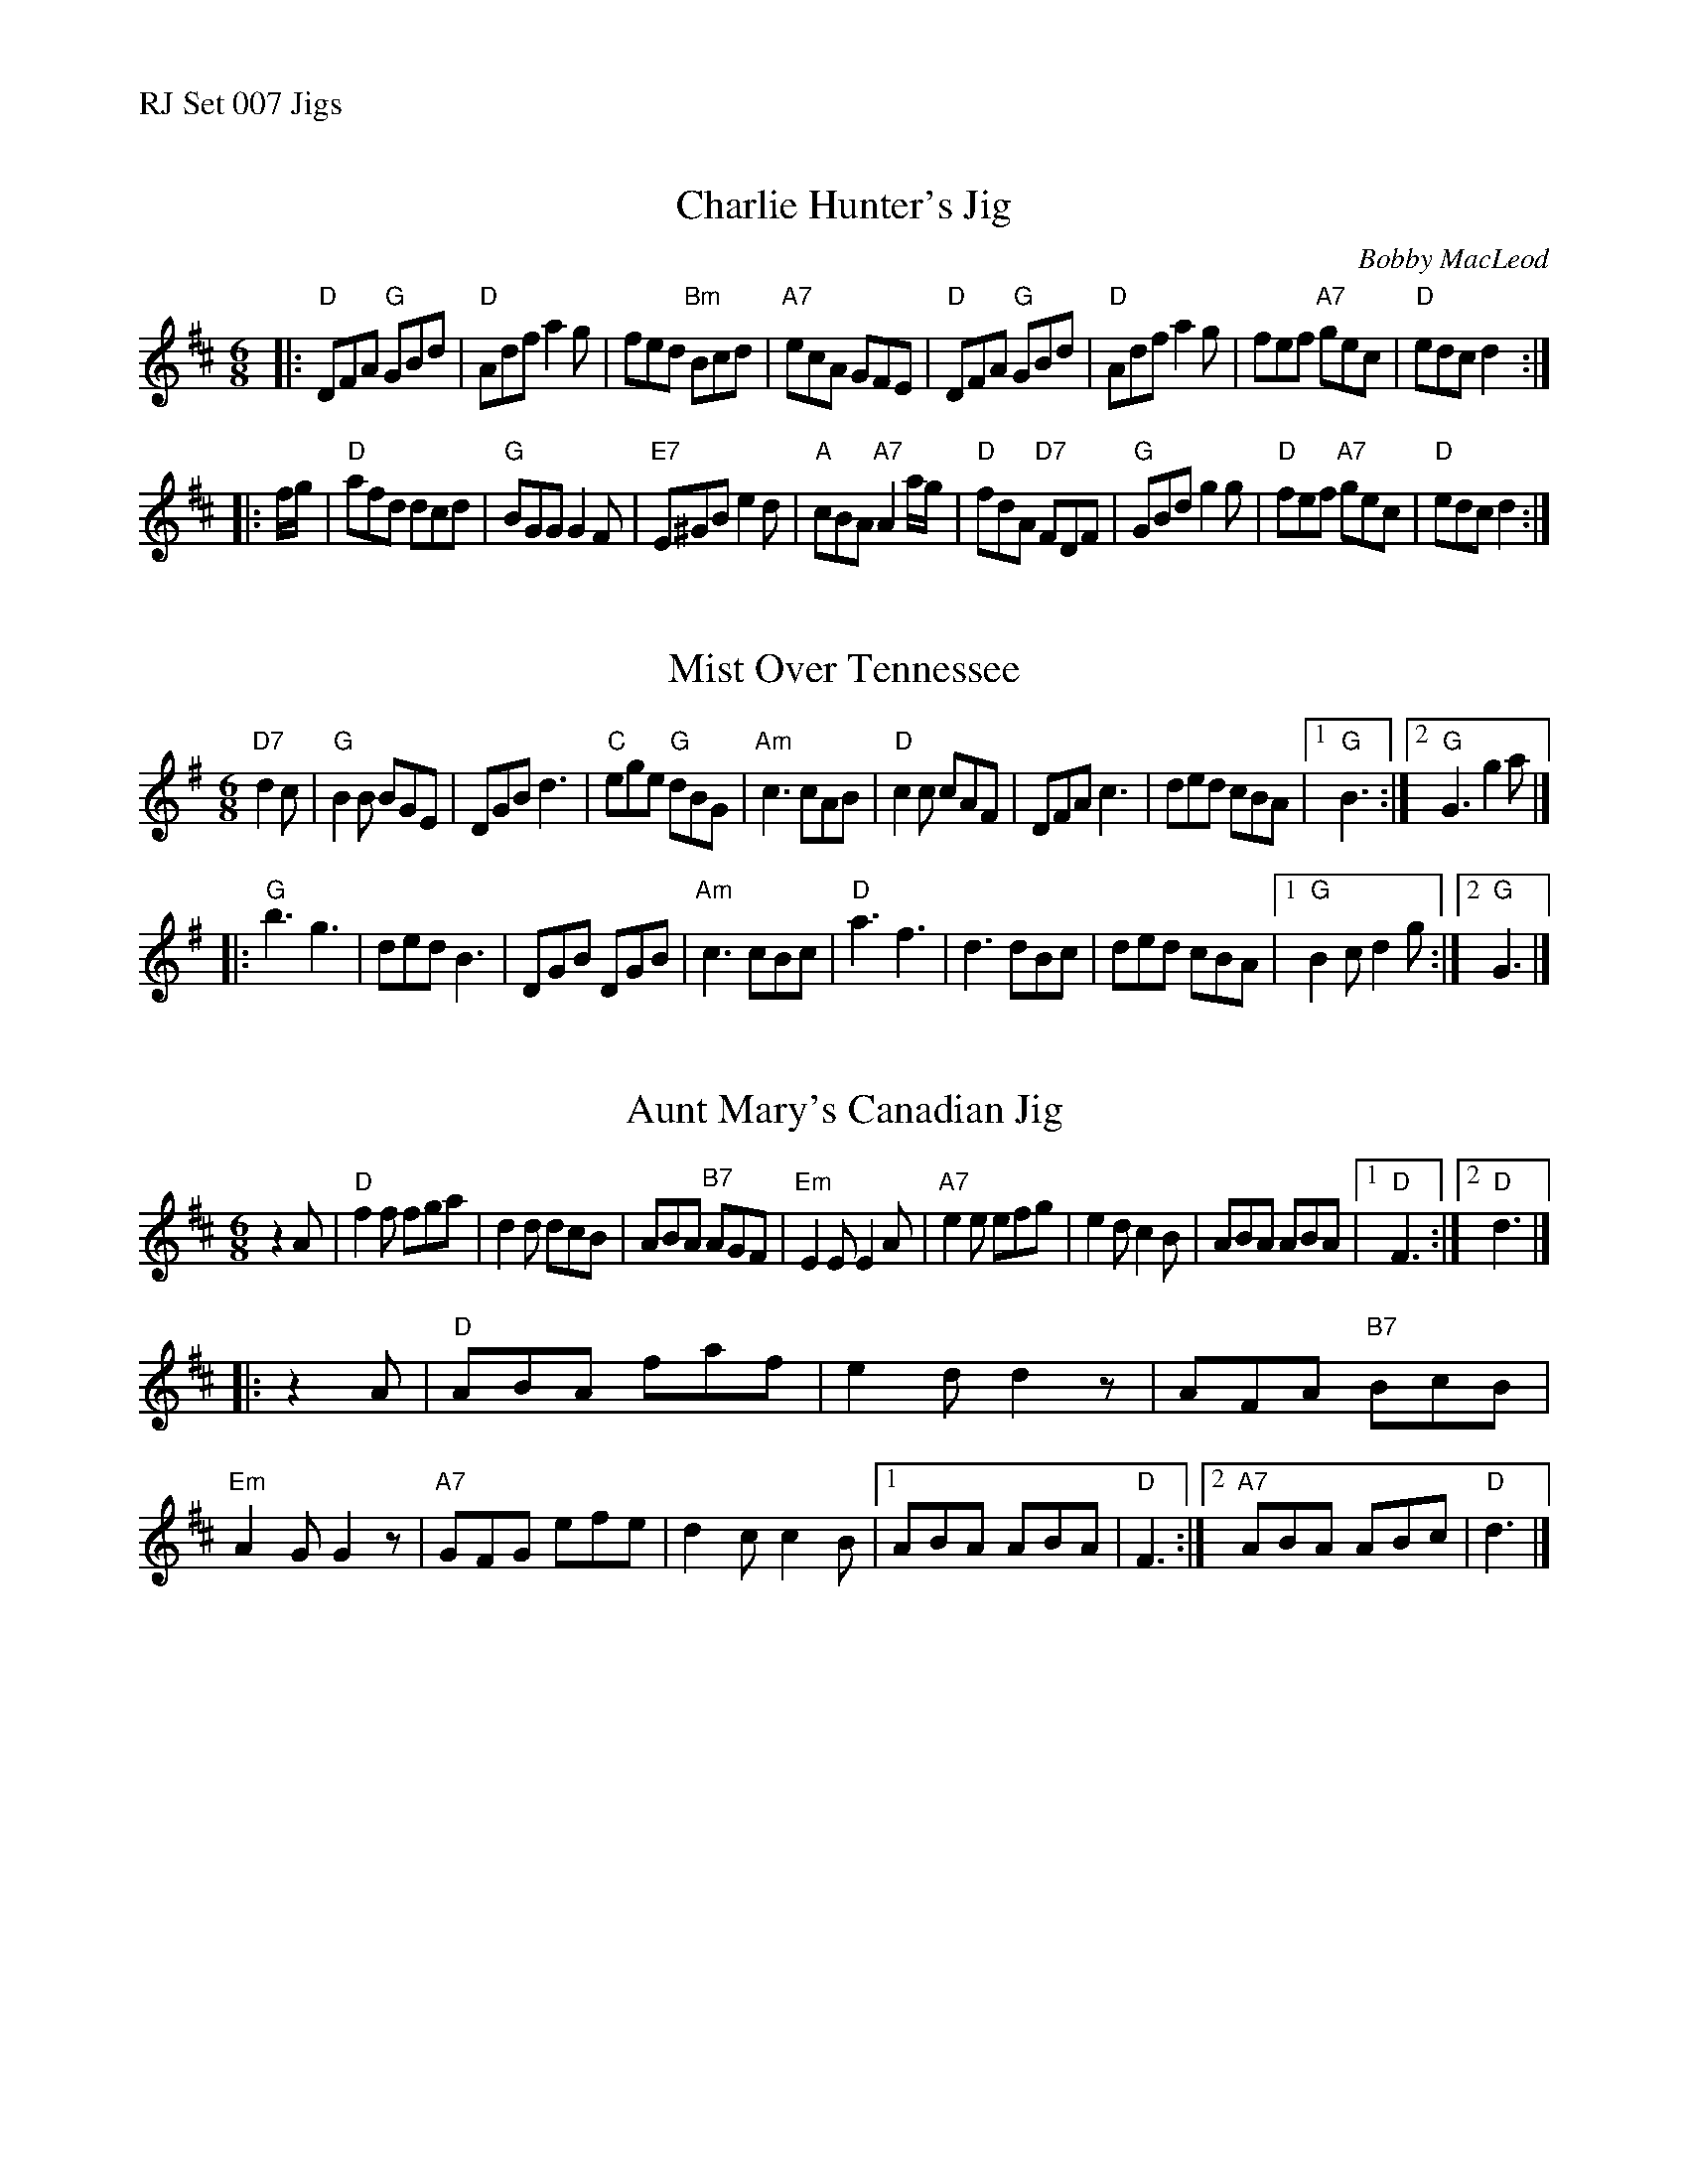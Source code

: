%%text RJ Set 007 Jigs


X: 1
T: Charlie Hunter's Jig
N: RJ  Jig J-36 D jig
C: Bobby MacLeod
M: 6/8
R: jig
K: D
|:\
"D"DFA "G"GBd | "D"Adf a2g | fed "Bm"Bcd | "A7"ecA GFE |\
"D"DFA "G"GBd | "D"Adf a2g | fef "A7"gec | "D"edc d2 :|
|: f/g/ |\
"D"afd dcd | "G"BGG G2F | "E7"E^GB e2d | "A"cBA "A7"A2a/g/ |\
"D"fdA "D7"FDF | "G"GBd g2g | "D"fef "A7"gec | "D"edc d2 :|


X: 2
T: Mist Over Tennessee
N: RJ	J-40	G	jig	Set 7
M: 6/8
Z: Transcribed to abc by Mary Lou Knack
R: jig
K: G
"D7"d2c |\
"G"B2B BGE | DGB d3 | "C"ege "G"dBG | "Am"c3 cAB |\
"D"c2c cAF | DFA c3 | ded cBA |[1 "G"B3 :|[2 "G"G3 g2a |]
|:\
"G"b3 g3 | ded B3 | DGB DGB | "Am"c3 cBc |\
"D"a3 f3 | d3 dBc | ded cBA |[1 "G"B2c d2g :|[2 "G"G3 |]


X: 3
T: Aunt Mary's Canadian Jig
N: RJ J-36 D jig
M: 6/8
R: jig
K: D
z2A |\
"D"f2f fga | d2d dcB | ABA "B7"AGF | "Em"E2E E2A |\
"A7"e2e efg | e2d c2B | ABA ABA |1 "D"F3 :|2 "D"d3 |]
|: z2A |\
"D"ABA faf | e2d d2z | AFA "B7"BcB | "Em"A2G G2z |\
"A7"GFG efe | d2c c2B |1 ABA ABA | "D"F3 :|2 "A7"ABA ABc | "D"d3 |]
% text 08/29/98

